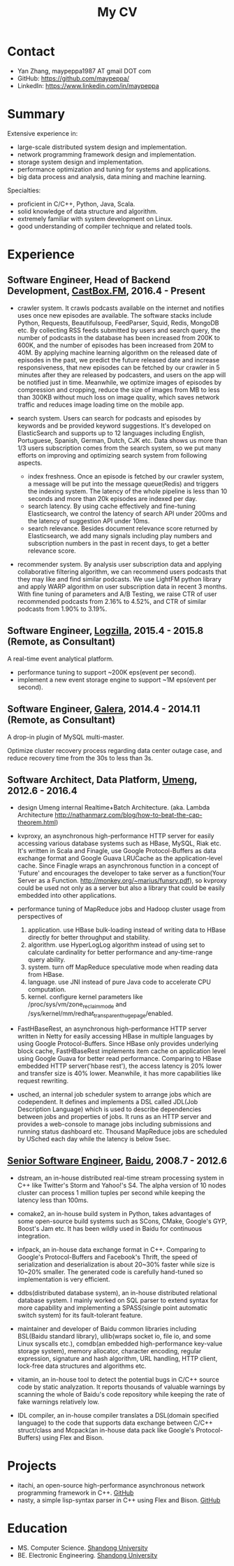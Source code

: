 #+title: My CV

* Contact
- Yan Zhang, maypeppa1987 AT gmail DOT com
- GitHub: https://github.com/maypeppa/
- LinkedIn: https://www.linkedin.com/in/maypeppa

* Summary
Extensive experience in:
- large-scale distributed system design and implementation.
- network programming framework design and implementation.
- storage system design and implementation.
- performance optimization and tuning for systems and applications.
- big data process and analysis, data mining and machine learning.

Specialties:
- proficient in C/C++, Python, Java, Scala.
- solid knowledge of data structure and algorithm.
- extremely familiar with system development on Linux.
- good understanding of compiler technique and related tools.

* Experience
** Software Engineer, Head of Backend Development, [[http://castbox.fm/][CastBox.FM]], 2016.4 - Present

- crawler system. It crawls podcasts available on the internet and notifies uses once new episodes are available. The software stacks include Python, Requests, Beautifulsoup, FeedParser, Squid, Redis, MongoDB etc. By collecting RSS feeds submitted by users and search query, the number of podcasts in the database has been increased from 200K to 600K, and the number of episodes has been increased from 20M to 40M. By applying machine learning algorithm on the released date of episodes in the past, we predict the future released date and increase responsiveness, that new episodes can be fetched by our crawler in 5 minutes after they are released by podcasters, and users on the app will be notified just in time. Meanwhile, we optimize images of episodes by compression and cropping, reduce the size of images from MB to less than 300KB without much loss on image quality, which saves network traffic and reduces image loading time on the mobile app.

- search system. Users can search for podcasts and episodes by keywords and be provided keyword suggestions. It's developed on ElasticSearch and supports up to 12 languages including English, Portuguese, Spanish, German, Dutch, CJK etc. Data shows us more than 1/3 users subscription comes from the search system, so we put many efforts on improving and optimizing search system from following aspects.
  - index freshness. Once an episode is fetched by our crawler system, a message will be put into the message queue(Redis) and triggers the indexing system. The latency of the whole pipeline is less than 10 seconds and more than 20k episodes are indexed per day.
  - search latency. By using cache effectively and fine-tuning Elasticsearch, we control the latency of search API under 200ms and the latency of suggestion API under 10ms.
  - search relevance. Besides document relevance score returned by Elasticsearch, we add many signals including play numbers and subscription numbers in the past in recent days, to get a better relevance score.

- recommender system. By analysis user subscription data and applying collaborative filtering algorithm, we can recommend users podcasts that they may like and find similar podcasts. We use LightFM python library and apply WARP algorithm on user subscription data in recent 3 months. With fine tuning of parameters and A/B Testing, we raise CTR of user recommended podcasts from 2.16% to 4.52%, and CTR of similar podcasts from 1.90% to 3.19%.

** Software Engineer, [[http://logzilla.net/][Logzilla]], 2015.4 - 2015.8 (Remote, as Consultant)

A real-time event analytical platform.

- performance tuning to support ~200K eps(event per second).
- implement a new event storage engine to support ~1M eps(event per second).

** Software Engineer, [[http://galeracluster.com/][Galera]], 2014.4 - 2014.11 (Remote, as Consultant)

A drop-in plugin of MySQL multi-master.

Optimize cluster recovery process regarding data center outage case, and reduce recovery time from the 30s to less than 3s.

** Software Architect, Data Platform, [[https://www.umeng.com/][Umeng]], 2012.6 - 2016.4

- design Umeng internal Realtime+Batch Architecture. (aka. Lambda Architecture http://nathanmarz.com/blog/how-to-beat-the-cap-theorem.html)

- kvproxy, an asynchronous high-performance HTTP server for easily accessing various database systems such as HBase, MySQL, Riak etc. It's written in Scala and Finagle, use Google Protocol-Buffers as data exchange format and Google Guava LRUCache as the application-level cache. Since Finagle wraps an asynchronous function in a concept of 'Future' and encourages the developer to take server as a function(Your Server as a Function. http://monkey.org/~marius/funsrv.pdf), so kvproxy could be used not only as a server but also a library that could be easily embedded into other applications.

- performance tuning of MapReduce jobs and Hadoop cluster usage from perspectives of
  1. application. use HBase bulk-loading instead of writing data to HBase directly for better throughput and stability.
  2. algorithm. use HyperLogLog algorithm instead of using set to calculate cardinality for better performance and any-time-range query ability.
  3. system. turn off MapReduce speculative mode when reading data from HBase.
  4. language. use JNI instead of pure Java code to accelerate CPU computation.
  5. kernel. configure kernel parameters like /proc/sys/vm/zone_reclaim_mode and /sys/kernel/mm/redhat_transparent_hugepage/enabled.

- FastHBaseRest, an asynchronous high-performance HTTP server written in Netty for easily accessing HBase in multiple languages by using Google Protocol-Buffers. Since HBase only provides underlying block cache, FastHBaseRest implements item cache on application level using Google Guava for better read performance. Comparing to HBase embedded HTTP server('hbase rest'), the access latency is 20% lower and transfer size is 40% lower. Meanwhile, it has more capabilities like request rewriting.

- usched, an internal job scheduler system to arrange jobs which are codependent. It defines and implements a DSL called JDL(Job Description Language) which is used to describe dependencies between jobs and properties of jobs. It runs as an HTTP server and provides a web-console to manage jobs including submissions and running status dashboard etc. Thousand MapReduce jobs are scheduled by USched each day while the latency is below 5sec.

** [[file:images/baidu-inf-com-2010q4.jpg][Senior Software Engineer]], [[https://www.baidu.com/][Baidu]], 2008.7 - 2012.6

- dstream, an in-house distributed real-time stream processing system in C++ like Twitter's Storm and Yahoo!'s S4. The alpha version of 10 nodes cluster can process 1 million tuples per second while keeping the latency less than 100ms.

- comake2, an in-house build system in Python, takes advantages of some open-source build systems such as SCons, CMake, Google's GYP, Boost's Jam etc. It has been wildly used in Baidu for continuous integration.

- infpack, an in-house data exchange format in C++. Comparing to Google's Protocol-Buffers and Facebook's Thrift, the speed of serialization and deserialization is about 20~30% faster while size is 10~20% smaller. The generated code is carefully hand-tuned so implementation is very efficient.

- ddbs(distributed database system), an in-house distributed relational database system. I mainly worked on SQL parser to extend syntax for more capability and implementing a SPASS(single point automatic switch system) for its fault-tolerant feature.

- maintainer and developer of Baidu common libraries including BSL(Baidu standard library), ullib(wraps socket io, file io, and some Linux syscalls etc.), comdb(an embedded high-performance key-value storage system), memory allocator, character encoding, regular expression, signature and hash algorithm, URL handling, HTTP client, lock-free data structures and algorithms etc.

- vitamin, an in-house tool to detect the potential bugs in C/C++ source code by static analyzation. It reports thousands of valuable warnings by scanning the whole of Baidu's code repository while keeping the rate of fake warnings relatively low.

- IDL compiler, an in-house compiler translates a DSL(domain specified language) to the code that supports data exchange between C/C++ struct/class and Mcpack(an in-house data pack like Google's Protocol-Buffers) using Flex and Bison.

* Projects
- itachi, an open-source high-performance asynchronous network programming framework in C++. [[https://github.com/maypeppa/maypeppa.github.io/tree/master/codes/cc/itachi][GitHub]]
- nasty, a simple lisp-syntax parser in C++ using Flex and Bison. [[https://github.com/maypeppa/maypeppa.github.io/tree/master/codes/cc/nasty][GitHub]]

* Education
- MS. Computer Science. [[http://www.sdu.edu.cn/][Shandong University]]
- BE. Electronic Engineering. [[http://www.sdu.edu.cn/][Shandong University]]
